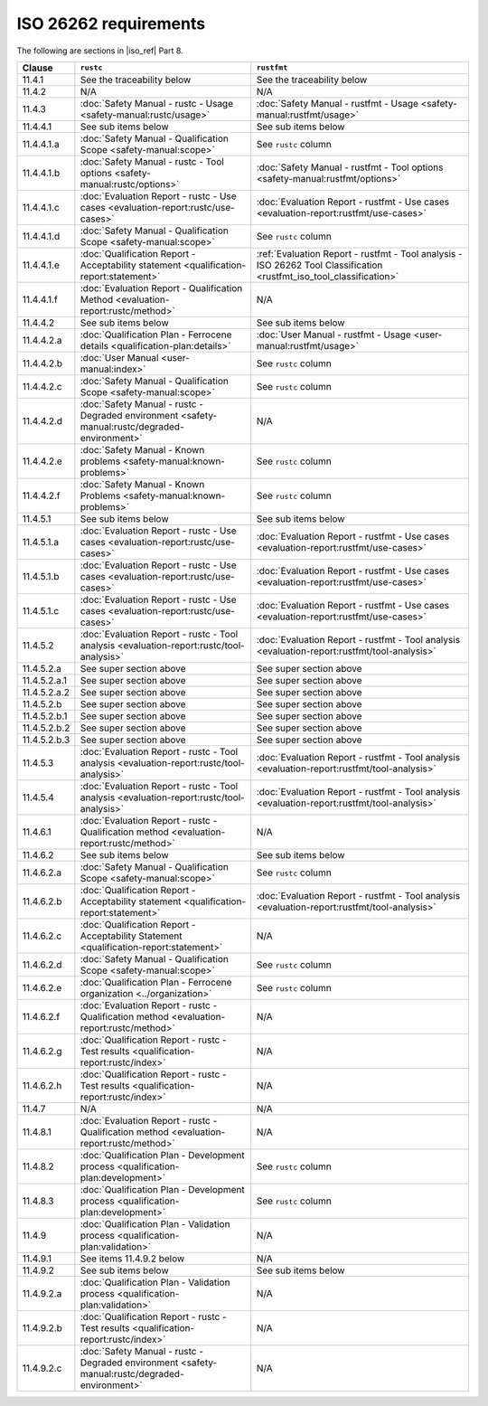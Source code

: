 .. SPDX-License-Identifier: MIT OR Apache-2.0
   SPDX-FileCopyrightText: The Ferrocene Developers

ISO 26262 requirements
======================

The following are sections in |iso_ref| Part 8.

.. list-table::
   :header-rows: 1

   * - Clause
     - ``rustc``
     - ``rustfmt``

   * - 11.4.1
     - See the traceability below
     - See the traceability below

   * - 11.4.2
     - N/A
     - N/A

   * - 11.4.3
     - :doc:`Safety Manual - rustc - Usage <safety-manual:rustc/usage>`
     - :doc:`Safety Manual - rustfmt - Usage <safety-manual:rustfmt/usage>`

   * - 11.4.4.1
     - See sub items below
     - See sub items below

   * - 11.4.4.1.a
     - :doc:`Safety Manual - Qualification Scope <safety-manual:scope>`
     - See ``rustc`` column

   * - 11.4.4.1.b
     - :doc:`Safety Manual - rustc - Tool options <safety-manual:rustc/options>`
     - :doc:`Safety Manual - rustfmt - Tool options <safety-manual:rustfmt/options>`

   * - 11.4.4.1.c
     - :doc:`Evaluation Report - rustc - Use cases <evaluation-report:rustc/use-cases>`
     - :doc:`Evaluation Report - rustfmt - Use cases <evaluation-report:rustfmt/use-cases>`

   * - 11.4.4.1.d
     - :doc:`Safety Manual - Qualification Scope <safety-manual:scope>`
     - See ``rustc`` column

   * - 11.4.4.1.e
     - :doc:`Qualification Report - Acceptability statement <qualification-report:statement>`
     - :ref:`Evaluation Report - rustfmt - Tool analysis - ISO 26262 Tool Classification <rustfmt_iso_tool_classification>`

   * - 11.4.4.1.f
     - :doc:`Evaluation Report - Qualification Method <evaluation-report:rustc/method>`
     - N/A

   * - 11.4.4.2
     - See sub items below
     - See sub items below

   * - 11.4.4.2.a
     - :doc:`Qualification Plan - Ferrocene details <qualification-plan:details>`
     - :doc:`User Manual - rustfmt - Usage <user-manual:rustfmt/usage>`

   * - 11.4.4.2.b
     - :doc:`User Manual <user-manual:index>`
     - See ``rustc`` column

   * - 11.4.4.2.c
     - :doc:`Safety Manual - Qualification Scope <safety-manual:scope>`
     - See ``rustc`` column

   * - 11.4.4.2.d
     - :doc:`Safety Manual - rustc - Degraded environment <safety-manual:rustc/degraded-environment>`
     - N/A

   * - 11.4.4.2.e
     - :doc:`Safety Manual - Known problems <safety-manual:known-problems>`
     - See ``rustc`` column

   * - 11.4.4.2.f
     - :doc:`Safety Manual - Known Problems <safety-manual:known-problems>`
     - See ``rustc`` column

   * - 11.4.5.1
     - See sub items below
     - See sub items below

   * - 11.4.5.1.a
     - :doc:`Evaluation Report - rustc - Use cases <evaluation-report:rustc/use-cases>`
     - :doc:`Evaluation Report - rustfmt - Use cases <evaluation-report:rustfmt/use-cases>`

   * - 11.4.5.1.b
     - :doc:`Evaluation Report - rustc - Use cases <evaluation-report:rustc/use-cases>`
     - :doc:`Evaluation Report - rustfmt - Use cases <evaluation-report:rustfmt/use-cases>`

   * - 11.4.5.1.c
     - :doc:`Evaluation Report - rustc - Use cases <evaluation-report:rustc/use-cases>`
     - :doc:`Evaluation Report - rustfmt - Use cases <evaluation-report:rustfmt/use-cases>`

   * - 11.4.5.2
     - :doc:`Evaluation Report - rustc - Tool analysis <evaluation-report:rustc/tool-analysis>`
     - :doc:`Evaluation Report - rustfmt - Tool analysis <evaluation-report:rustfmt/tool-analysis>`

   * - 11.4.5.2.a
     - See super section above
     - See super section above

   * - 11.4.5.2.a.1
     - See super section above
     - See super section above

   * - 11.4.5.2.a.2
     - See super section above
     - See super section above

   * - 11.4.5.2.b
     - See super section above
     - See super section above

   * - 11.4.5.2.b.1
     - See super section above
     - See super section above

   * - 11.4.5.2.b.2
     - See super section above
     - See super section above

   * - 11.4.5.2.b.3
     - See super section above
     - See super section above

   * - 11.4.5.3
     - :doc:`Evaluation Report - rustc - Tool analysis <evaluation-report:rustc/tool-analysis>`
     - :doc:`Evaluation Report - rustfmt - Tool analysis <evaluation-report:rustfmt/tool-analysis>`

   * - 11.4.5.4
     - :doc:`Evaluation Report - rustc - Tool analysis <evaluation-report:rustc/tool-analysis>`
     - :doc:`Evaluation Report - rustfmt - Tool analysis <evaluation-report:rustfmt/tool-analysis>`

   * - 11.4.6.1
     - :doc:`Evaluation Report - rustc - Qualification method <evaluation-report:rustc/method>`
     - N/A

   * - 11.4.6.2
     - See sub items below
     - See sub items below

   * - 11.4.6.2.a
     - :doc:`Safety Manual - Qualification Scope <safety-manual:scope>`
     - See ``rustc`` column

   * - 11.4.6.2.b
     - :doc:`Qualification Report - Acceptability statement <qualification-report:statement>`
     - :doc:`Evaluation Report - rustfmt - Tool analysis <evaluation-report:rustfmt/tool-analysis>`

   * - 11.4.6.2.c
     - :doc:`Qualification Report - Acceptability Statement <qualification-report:statement>`
     - N/A

   * - 11.4.6.2.d
     - :doc:`Safety Manual - Qualification Scope <safety-manual:scope>`
     - See ``rustc`` column

   * - 11.4.6.2.e
     - :doc:`Qualification Plan - Ferrocene organization <../organization>`
     - See ``rustc`` column

   * - 11.4.6.2.f
     - :doc:`Evaluation Report - rustc - Qualification method <evaluation-report:rustc/method>`
     - N/A

   * - 11.4.6.2.g
     - :doc:`Qualification Report - rustc - Test results <qualification-report:rustc/index>`
     - N/A

   * - 11.4.6.2.h
     - :doc:`Qualification Report - rustc - Test results <qualification-report:rustc/index>`
     - N/A

   * - 11.4.7
     - N/A
     - N/A

   * - 11.4.8.1
     - :doc:`Evaluation Report - rustc - Qualification method <evaluation-report:rustc/method>`
     - N/A

   * - 11.4.8.2
     - :doc:`Qualification Plan - Development process <qualification-plan:development>`
     - See ``rustc`` column

   * - 11.4.8.3
     - :doc:`Qualification Plan - Development process <qualification-plan:development>`
     - See ``rustc`` column

   * - 11.4.9
     - :doc:`Qualification Plan - Validation process <qualification-plan:validation>`
     - N/A

   * - 11.4.9.1
     - See items 11.4.9.2 below
     - N/A

   * - 11.4.9.2
     - See sub items below
     - See sub items below

   * - 11.4.9.2.a
     - :doc:`Qualification Plan - Validation process <qualification-plan:validation>`
     - N/A

   * - 11.4.9.2.b
     - :doc:`Qualification Report - rustc - Test results <qualification-report:rustc/index>`
     - N/A

   * - 11.4.9.2.c
     - :doc:`Safety Manual - rustc - Degraded environment <safety-manual:rustc/degraded-environment>`
     - N/A
